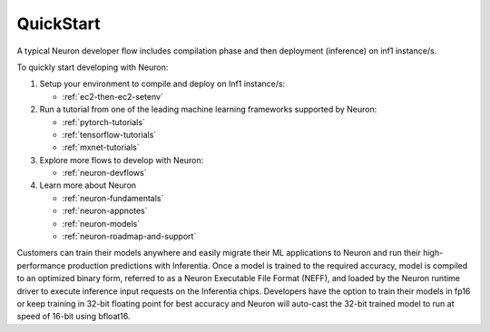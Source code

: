 .. _neuron-gettingstarted:

QuickStart
============
|image|

 
.. |image| image:: /images/neuron-devflow.jpg
   :width: 500
   :alt: Neuron developer flow
   
A typical Neuron developer flow includes compilation phase and then deployment (inference) on inf1 instance/s.

To quickly start developing with Neuron:

1. Setup your environment to compile and deploy on Inf1 instance/s:

   * :ref:`ec2-then-ec2-setenv`
    
2. Run a tutorial from one of the leading machine learning frameworks supported by Neuron:

   * :ref:`pytorch-tutorials`
   * :ref:`tensorflow-tutorials`
   * :ref:`mxnet-tutorials`

3. Explore more flows to develop with Neuron:

   * :ref:`neuron-devflows`

4. Learn more about Neuron

   * :ref:`neuron-fundamentals`
   * :ref:`neuron-appnotes`
   * :ref:`neuron-models`
   * :ref:`neuron-roadmap-and-support`


Customers can train their models anywhere and easily migrate their ML applications to Neuron and run their high-performance production predictions with Inferentia. Once a model is trained to the required accuracy, model is compiled to an optimized binary form, referred to as a Neuron Executable File Format (NEFF), and loaded by the Neuron runtime driver to execute inference input requests on the Inferentia chips. Developers have the option to train their models in fp16 or keep training in 32-bit floating point for best accuracy and Neuron will auto-cast the 32-bit trained model to run at speed of 16-bit using bfloat16.
